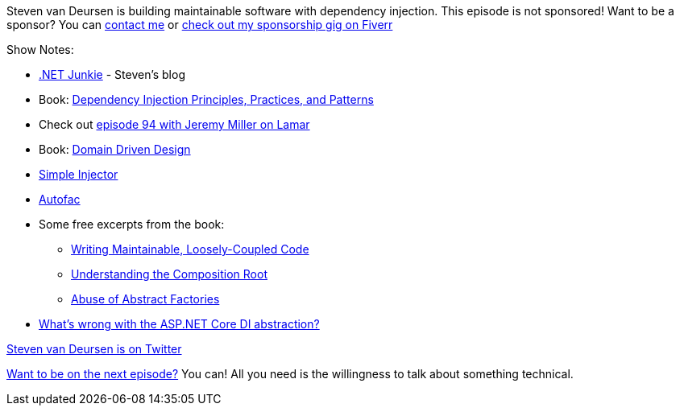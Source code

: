 :imagesdir: images
:meta-description: Steven van Deursen is building maintainable software with dependency injection.
:title: Podcast 116 - Steven van Deursen on Dependency Injection
:slug: Podcast-116-Steven-van-Deursen-Dependency-Injection
:tags: podcast, dependency injection, ioc, simple injector
:heroimage: https://crosscuttingconcerns.blob.core.windows.net:443/podcasts/116StevenVanDeursenDependencyInjection.jpg
:podcastpath: https://crosscuttingconcerns.blob.core.windows.net:443/podcasts/116StevenVanDeursenDependencyInjection.mp3
:podcastsize: 19698399
:podcastlength: 18:18

Steven van Deursen is building maintainable software with dependency injection. This episode is not sponsored! Want to be a sponsor? You can link:https://crosscuttingconcerns.com/Contact[contact me] or link:https://www.fiverr.com/mgroves/promote-your-product-or-service-in-my-technology-podcast[check out my sponsorship gig on Fiverr]

Show Notes:

* link:https://blogs.cuttingedge.it/steven/[.NET Junkie] - Steven's blog
* Book: link:https://www.manning.com/books/dependency-injection-principles-practices-patterns[Dependency Injection Principles, Practices, and Patterns]
* Check out link:https://crosscuttingconcerns.com/Podcast-094-Jeremy-Miller-Lamar[episode 94 with Jeremy Miller on Lamar]
* Book: link:https://www.amazon.com/Domain-Driven-Design-Tackling-Complexity-Software/dp/0321125215[Domain Driven Design]
* link:https://simpleinjector.org/index.html[Simple Injector]
* link:https://autofac.org/[Autofac]
* Some free excerpts from the book:
** link:https://freecontent.manning.com/dependency-injection-writing-maintainable-loosely-coupled-code/[Writing Maintainable, Loosely-Coupled Code]
** link:https://freecontent.manning.com/dependency-injection-in-net-2nd-edition-understanding-the-composition-root/[Understanding the Composition Root]
** link:https://freecontent.manning.com/dependency-injection-in-net-2nd-edition-abuse-of-abstract-factories/[Abuse of Abstract Factories]
* link:https://simpleinjector.org/blog/2016/06/whats-wrong-with-the-asp-net-core-di-abstraction/[What's wrong with the ASP.NET Core DI abstraction?]

link:https://twitter.com/dot_NET_Junkie[Steven van Deursen is on Twitter]

link:http://crosscuttingconcerns.com/Want-to-be-on-a-podcast[Want to be on the next episode?] You can! All you need is the willingness to talk about something technical.
